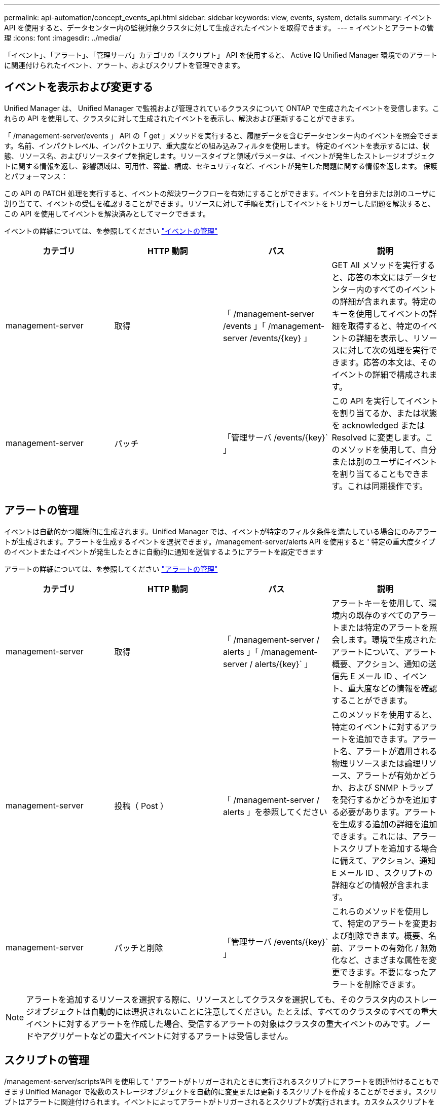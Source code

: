 ---
permalink: api-automation/concept_events_api.html 
sidebar: sidebar 
keywords: view, events, system, details 
summary: イベント API を使用すると、データセンター内の監視対象クラスタに対して生成されたイベントを取得できます。 
---
= イベントとアラートの管理
:icons: font
:imagesdir: ../media/


[role="lead"]
「イベント」、「アラート」、「管理サーバ」カテゴリの「スクリプト」 API を使用すると、 Active IQ Unified Manager 環境でのアラートに関連付けられたイベント、アラート、およびスクリプトを管理できます。



== イベントを表示および変更する

Unified Manager は、 Unified Manager で監視および管理されているクラスタについて ONTAP で生成されたイベントを受信します。これらの API を使用して、クラスタに対して生成されたイベントを表示し、解決および更新することができます。

「 /management-server/events 」 API の「 get 」メソッドを実行すると、履歴データを含むデータセンター内のイベントを照会できます。名前、インパクトレベル、インパクトエリア、重大度などの組み込みフィルタを使用します。 特定のイベントを表示するには、状態、リソース名、およびリソースタイプを指定します。リソースタイプと領域パラメータは、イベントが発生したストレージオブジェクトに関する情報を返し、影響領域は、可用性、容量、構成、セキュリティなど、イベントが発生した問題に関する情報を返します。 保護とパフォーマンス：

この API の PATCH 処理を実行すると、イベントの解決ワークフローを有効にすることができます。イベントを自分または別のユーザに割り当てて、イベントの受信を確認することができます。リソースに対して手順を実行してイベントをトリガーした問題を解決すると、この API を使用してイベントを解決済みとしてマークできます。

イベントの詳細については、を参照してください link:../events/concept_manage_events.html["イベントの管理"]

[cols="4*"]
|===
| カテゴリ | HTTP 動詞 | パス | 説明 


 a| 
management-server
 a| 
取得
 a| 
「 /management-server /events 」「 /management-server /events/{key} 」
 a| 
GET All メソッドを実行すると、応答の本文にはデータセンター内のすべてのイベントの詳細が含まれます。特定のキーを使用してイベントの詳細を取得すると、特定のイベントの詳細を表示し、リソースに対して次の処理を実行できます。応答の本文は、そのイベントの詳細で構成されます。



 a| 
management-server
 a| 
パッチ
 a| 
「管理サーバ /events/{key}` 」
 a| 
この API を実行してイベントを割り当てるか、または状態を acknowledged または Resolved に変更します。このメソッドを使用して、自分または別のユーザにイベントを割り当てることもできます。これは同期操作です。

|===


== アラートの管理

イベントは自動的かつ継続的に生成されます。Unified Manager では、イベントが特定のフィルタ条件を満たしている場合にのみアラートが生成されます。アラートを生成するイベントを選択できます。/management-server/alerts API を使用すると ' 特定の重大度タイプのイベントまたはイベントが発生したときに自動的に通知を送信するようにアラートを設定できます

アラートの詳細については、を参照してください link:../events/concept_manage_alerts.html["アラートの管理"]

[cols="4*"]
|===
| カテゴリ | HTTP 動詞 | パス | 説明 


 a| 
management-server
 a| 
取得
 a| 
「 /management-server / alerts 」「 /management-server / alerts/{key}` 」
 a| 
アラートキーを使用して、環境内の既存のすべてのアラートまたは特定のアラートを照会します。環境で生成されたアラートについて、アラート概要、アクション、通知の送信先 E メール ID 、イベント、重大度などの情報を確認することができます。



 a| 
management-server
 a| 
投稿（ Post ）
 a| 
「 /management-server / alerts 」を参照してください
 a| 
このメソッドを使用すると、特定のイベントに対するアラートを追加できます。アラート名、アラートが適用される物理リソースまたは論理リソース、アラートが有効かどうか、および SNMP トラップを発行するかどうかを追加する必要があります。アラートを生成する追加の詳細を追加できます。これには、アラートスクリプトを追加する場合に備えて、アクション、通知 E メール ID 、スクリプトの詳細などの情報が含まれます。



 a| 
management-server
 a| 
パッチと削除
 a| 
「管理サーバ /events/{key}` 」
 a| 
これらのメソッドを使用して、特定のアラートを変更および削除できます。概要、名前、アラートの有効化 / 無効化など、さまざまな属性を変更できます。不要になったアラートを削除できます。

|===

NOTE: アラートを追加するリソースを選択する際に、リソースとしてクラスタを選択しても、そのクラスタ内のストレージオブジェクトは自動的には選択されないことに注意してください。たとえば、すべてのクラスタのすべての重大イベントに対するアラートを作成した場合、受信するアラートの対象はクラスタの重大イベントのみです。ノードやアグリゲートなどの重大イベントに対するアラートは受信しません。



== スクリプトの管理

/management-server/scripts'API を使用して ' アラートがトリガーされたときに実行されるスクリプトにアラートを関連付けることもできますUnified Manager で複数のストレージオブジェクトを自動的に変更または更新するスクリプトを作成することができます。スクリプトはアラートに関連付けられます。イベントによってアラートがトリガーされるとスクリプトが実行されます。カスタムスクリプトをアップロードし、アラートが生成されたときの動作をテストすることができます。Unified Manager でイベントに対するアラートが発生したときにスクリプトが実行されるように、スクリプトにアラートを関連付けることができます。

スクリプトの詳細については、を参照してください link:../events/concept_manage_scripts.html["スクリプトの管理"]

[cols="4*"]
|===
| カテゴリ | HTTP 動詞 | パス | 説明 


 a| 
management-server
 a| 
取得
 a| 
「 /management-server /scripts 」にあります
 a| 
この API を使用して、環境内の既存のすべてのスクリプトを照会します。特定のスクリプトのみを表示するには、標準のフィルタと処理順を使用します。



 a| 
management-server
 a| 
投稿（ Post ）
 a| 
「 /management-server /scripts 」にあります
 a| 
この API を使用して、スクリプトの概要を追加し、アラートに関連付けられたスクリプトファイルをアップロードします。

|===